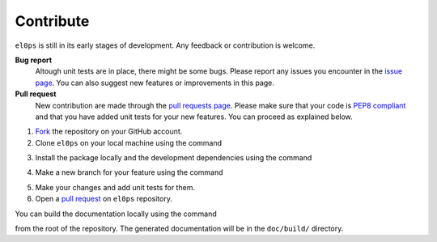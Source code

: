 .. _contribute:

==========
Contribute
==========

``el0ps`` is still in its early stages of development.
Any feedback or contribution is welcome.

**Bug report**
    Altough unit tests are in place, there might be some bugs.
    Please report any issues you encounter in the `issue page <https://github.com/TheoGuyard/El0ps/issues>`_. 
    You can also suggest new features or improvements in this page.

**Pull request**
    New contribution are made through the `pull requests page <https://github.com/TheoGuyard/El0ps/pulls>`_.
    Please make sure that your code is `PEP8 compliant <https://peps.python.org/pep-0008/>`_ and that you have added unit tests for your new features.
    You can proceed as explained below.

1. `Fork <https://docs.github.com/en/pull-requests/collaborating-with-pull-requests/working-with-forks/fork-a-repo>`_ the repository on your GitHub account.

2. Clone ``el0ps`` on your local machine using the command

.. prompt:: shell $

    git clone https://github.com/{YOUR_GITHUB_USERNAME}/El0ps

3. Install the package locally and the development dependencies using the command

.. prompt:: shell $

    cd El0ps
    pip install -e .[dev]

4. Make a new branch for your feature using the command

.. prompt:: shell $

    git branch my_new_feature
    git switch my_new_feature

5. Make your changes and add unit tests for them.

6. Open a `pull request <https://github.com/TheoGuyard/El0ps/pulls>`_ on ``el0ps`` repository.

You can build the documentation locally using the command

.. prompt:: shell $

    sphinx-build -M html doc/source/ doc/build/

from the root of the repository. The generated documentation will be in the ``doc/build/`` directory.
